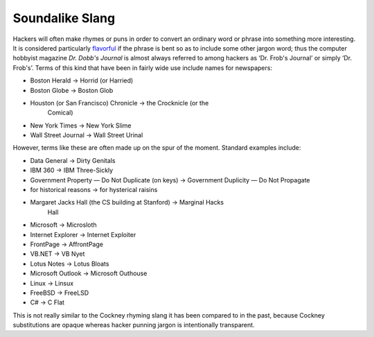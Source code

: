 
=================
Soundalike Slang
=================

Hackers will often make rhymes or puns in order to convert an ordinary
word or phrase into something more interesting. It is considered
particularly `flavorful <F/flavorful.html>`__ if the phrase is bent so
as to include some other jargon word; thus the computer hobbyist
magazine *Dr. Dobb's Journal* is almost always referred to among hackers
as ‘Dr. Frob's Journal’ or simply ‘Dr. Frob's’. Terms of this kind that
have been in fairly wide use include names for newspapers:

* Boston Herald → Horrid (or Harried)

* Boston Globe → Boston Glob

* Houston (or San Francisco) Chronicle → the Crocknicle (or the
   Comical)

* New York Times → New York Slime

* Wall Street Journal → Wall Street Urinal

However, terms like these are often made up on the spur of the moment.
Standard examples include:

* Data General → Dirty Genitals

* IBM 360 → IBM Three-Sickly

* Government Property — Do Not Duplicate (on keys) → Government Duplicity — Do Not Propagate

* for historical reasons → for hysterical raisins

* Margaret Jacks Hall (the CS building at Stanford) → Marginal Hacks
   Hall

* Microsoft → Microsloth

* Internet Explorer → Internet Exploiter

* FrontPage → AffrontPage

* VB.NET → VB Nyet

* Lotus Notes → Lotus Bloats

* Microsoft Outlook → Microsoft Outhouse

* Linux → Linsux

* FreeBSD → FreeLSD

* C# → C Flat

This is not really similar to the Cockney rhyming slang it has been
compared to in the past, because Cockney substitutions are opaque
whereas hacker punning jargon is intentionally transparent.

.. index:: cockney slang, rhyming slang
